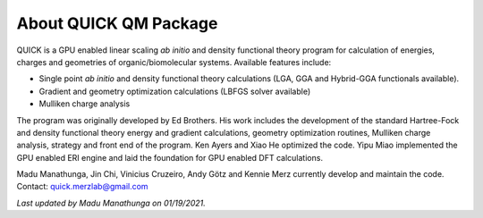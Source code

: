 About QUICK QM Package
======================

QUICK is a GPU enabled linear scaling *ab initio* and density functional theory program for calculation of energies, 
charges and geometries of organic/biomolecular systems. Available features include:

• Single point *ab initio* and density functional theory calculations (LGA, GGA and Hybrid-GGA functionals
  available).
• Gradient and geometry optimization calculations (LBFGS solver available)
• Mulliken charge analysis

The program was originally developed by Ed Brothers. His work includes the development of the standard 
Hartree-Fock and density functional theory energy and gradient calculations, geometry optimization routines, 
Mulliken charge analysis, strategy and front end of the program. Ken Ayers and Xiao He optimized the code.
Yipu Miao implemented the GPU enabled ERI engine and laid the foundation for GPU enabled DFT calculations.

Madu Manathunga, Jin Chi, Vinicius Cruzeiro, Andy Götz and Kennie Merz currently develop and maintain the code. Contact: `quick.merzlab@gmail.com <quick.merzlab@gmail.com>`_  

*Last updated by Madu Manathunga on 01/19/2021.*
